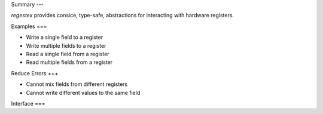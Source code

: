 Summary
---

`regestex` provides consice, type-safe, abstractions for interacting with hardware registers.

Examples
===

- Write a single field to a register
- Write multiple fields to a register
- Read a single field from a register
- Read multiple fields from a register

Reduce Errors
+++

- Cannot mix fields from different registers
- Cannot write different values to the same field

Interface
===
